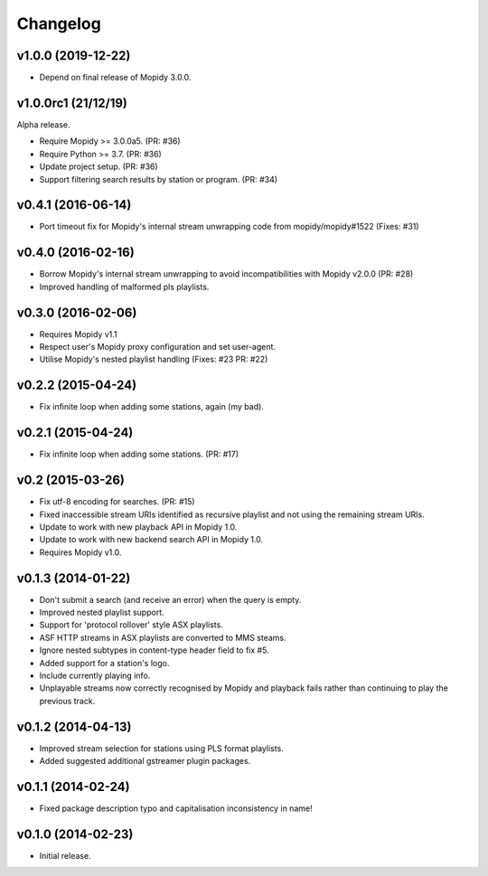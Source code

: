 *********
Changelog
*********


v1.0.0 (2019-12-22)
===================

- Depend on final release of Mopidy 3.0.0.


v1.0.0rc1 (21/12/19)
===================

Alpha release.

- Require Mopidy >= 3.0.0a5. (PR: #36)

- Require Python >= 3.7. (PR: #36)

- Update project setup. (PR: #36)

- Support filtering search results by station or program. (PR: #34)


v0.4.1 (2016-06-14)
===================

- Port timeout fix for Mopidy's internal stream unwrapping code from mopidy/mopidy#1522 (Fixes: #31)


v0.4.0 (2016-02-16)
===================

- Borrow Mopidy's internal stream unwrapping to avoid incompatibilities with Mopidy v2.0.0 (PR: #28)

- Improved handling of malformed pls playlists.


v0.3.0 (2016-02-06)
===================

- Requires Mopidy v1.1

- Respect user's Mopidy proxy configuration and set user-agent.

- Utilise Mopidy's nested playlist handling (Fixes: #23 PR: #22)


v0.2.2 (2015-04-24)
===================

- Fix infinite loop when adding some stations, again (my bad).


v0.2.1 (2015-04-24)
===================

- Fix infinite loop when adding some stations. (PR: #17)


v0.2 (2015-03-26)
=================

- Fix utf-8 encoding for searches. (PR: #15)

- Fixed inaccessible stream URIs identified as recursive playlist and not using the remaining stream URIs.

- Update to work with new playback API in Mopidy 1.0.

- Update to work with new backend search API in Mopidy 1.0.

- Requires Mopidy v1.0.


v0.1.3 (2014-01-22)
===================

- Don't submit a search (and receive an error) when the query is empty.

- Improved nested playlist support.

- Support for 'protocol rollover' style ASX playlists.

- ASF HTTP streams in ASX playlists are converted to MMS steams.

- Ignore nested subtypes in content-type header field to fix #5.

- Added support for a station's logo.

- Include currently playing info.

- Unplayable streams now correctly recognised by Mopidy and playback fails rather than continuing to play the previous track.


v0.1.2 (2014-04-13)
===================

- Improved stream selection for stations using PLS format playlists.

- Added suggested additional gstreamer plugin packages. 


v0.1.1 (2014-02-24)
===================

- Fixed package description typo and capitalisation inconsistency in name!


v0.1.0 (2014-02-23)
===================

- Initial release.
